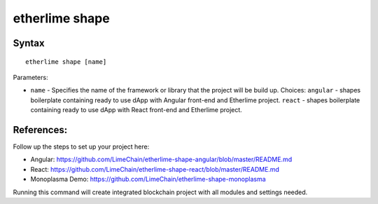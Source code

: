 etherlime shape
***************

Syntax
------

::

    etherlime shape [name]


Parameters:

* ``name`` - Specifies the name of the framework or library that the project will be build up. Choices: ``angular`` - shapes boilerplate containing ready to use dApp with Angular front-end and Etherlime project. ``react`` - shapes boilerplate containing ready to use dApp with React front-end and Etherlime project.


References:
-----------
Follow up the steps to set up your project here:

* Angular:  https://github.com/LimeChain/etherlime-shape-angular/blob/master/README.md
* React: https://github.com/LimeChain/etherlime-shape-react/blob/master/README.md
* Monoplasma Demo: https://github.com/LimeChain/etherlime-shape-monoplasma


Running this command will create integrated blockchain project with all modules and settings needed.